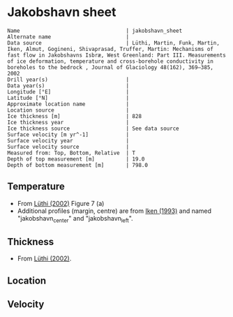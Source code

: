 * Jakobshavn sheet
:PROPERTIES:
:header-args:jupyter-python+: :session ds :kernel ds
:clearpage: t
:END:

#+BEGIN_SRC bash :results verbatim :exports results
cat meta.bsv | sed 's/|/@| /' | column -s"@" -t
#+END_SRC

#+RESULTS:
#+begin_example
Name                                  | jakobshavn_sheet
Alternate name                        | 
Data source                           | Lüthi, Martin, Funk, Martin, Iken, Almut, Gogineni, Shivaprasad, Truffer, Martin: Mechanisms of fast flow in Jakobshavns Isbræ, West Greenland: Part III. Measurements of ice deformation, temperature and cross-borehole conductivity in boreholes to the bedrock , Journal of Glaciology 48(162), 369–385, 2002 
Drill year(s)                         | 
Data year(s)                          | 
Longitude [°E]                        | 
Latitude [°N]                         | 
Approximate location name             | 
Location source                       | 
Ice thickness [m]                     | 828
Ice thickness year                    | 
Ice thickness source                  | See data source
Surface velocity [m yr^-1]            | 
Surface velocity year                 | 
Surface velocity source               | 
Measured from: Top, Bottom, Relative  | T
Depth of top measurement [m]          | 19.0
Depth of bottom measurement [m]       | 798.0
#+end_example

** Temperature

+ From [[citet:luthi_2002][Lüthi (2002)]] Figure 7 (a)
+ Additional profiles (margin, centre) are from [[citet:iken_1993][Iken (1993)]] and named "jakobshavn_center" and "jakobshavn_left".
[[./luthi_2002_fig7.png]]


** Thickness

+ From [[citet:luthi_2002][Lüthi (2002)]].
 
** Location

** Velocity

** Data                                                 :noexport:

#+BEGIN_SRC bash :exports results
cat data.csv | sort -t, -n -k2
#+END_SRC

#+RESULTS:
|                   t |                  d |
|  -6.153846153846171 |  19.18976545842206 |
| -14.547511312217196 | 100.74626865671641 |
| -17.828054298642535 | 198.29424307036226 |
| -18.235294117647058 |  259.0618336886992 |
|  -19.72850678733031 |  299.0405117270788 |
| -19.728506787330318 |  345.4157782515989 |
|  -20.83710407239819 |  450.9594882729207 |
|  -22.39819004524887 |  524.5202558635392 |
| -21.628959276018097 |  543.7100213219617 |
| -21.221719457013577 |   558.102345415778 |
|  -20.06787330316742 |  599.6801705756927 |
|  -19.81900452488688 |  609.2750533049038 |
| -17.963800904977376 |  644.4562899786782 |
| -16.357466063348415 |  650.8528784648187 |
|   -16.6289592760181 |  658.8486140724943 |
|  -5.746606334841623 |  745.2025586353943 |
|   -3.39366515837105 |  759.5948827292108 |
|  -1.040723981900456 |  786.7803837953088 |
| -0.5429864253393681 |   797.974413646055 |

